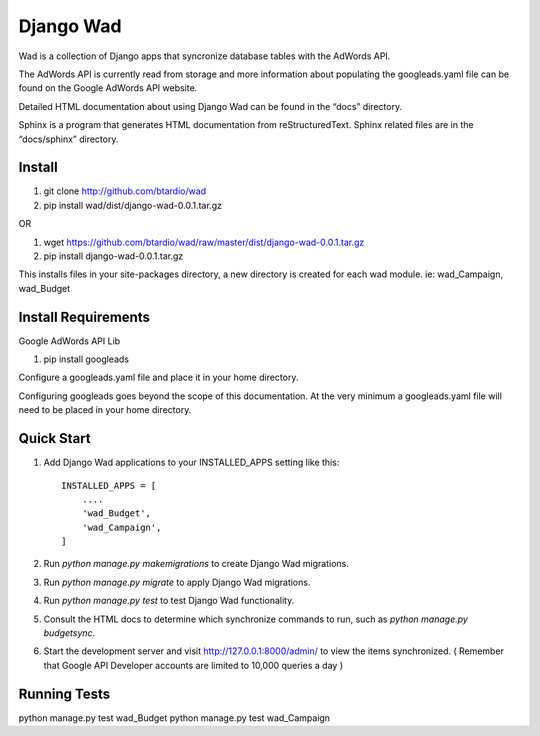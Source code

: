 ﻿==========
Django Wad
==========

Wad is a collection of Django apps that syncronize database tables with the AdWords API.

The AdWords API is currently read from storage and more information about populating the googleads.yaml file can be found on the Google AdWords API website.

Detailed HTML documentation about using Django Wad can be found in the “docs” directory. 

Sphinx is a program that generates HTML documentation from reStructuredText. Sphinx related files are in the “docs/sphinx” directory.

Install
-------

1. git clone http://github.com/btardio/wad

2. pip install wad/dist/django-wad-0.0.1.tar.gz

OR

1. wget https://github.com/btardio/wad/raw/master/dist/django-wad-0.0.1.tar.gz

2. pip install django-wad-0.0.1.tar.gz


This installs files in your site-packages directory, a new directory is created for each wad module. ie: wad_Campaign, wad_Budget

Install Requirements
--------------------

Google AdWords API Lib

1. pip install googleads

Configure a googleads.yaml file and place it in your home directory.

Configuring googleads goes beyond the scope of this documentation. At the very minimum a googleads.yaml file will need to be placed in your home directory.

Quick Start
-----------

1. Add Django Wad applications to your INSTALLED_APPS setting like this::

    INSTALLED_APPS = [
        ....
        'wad_Budget',
        'wad_Campaign',
    ]

2. Run `python manage.py makemigrations` to create Django Wad migrations.

3. Run `python manage.py migrate` to apply Django Wad migrations.

4. Run `python manage.py test` to test Django Wad functionality.

5. Consult the HTML docs to determine which synchronize commands to run, such as `python manage.py budgetsync`.

6. Start the development server and visit http://127.0.0.1:8000/admin/ to view the items synchronized. ( Remember that Google API Developer accounts are limited to 10,000 queries a day )



Running Tests
-------------

python manage.py test wad_Budget
python manage.py test wad_Campaign

